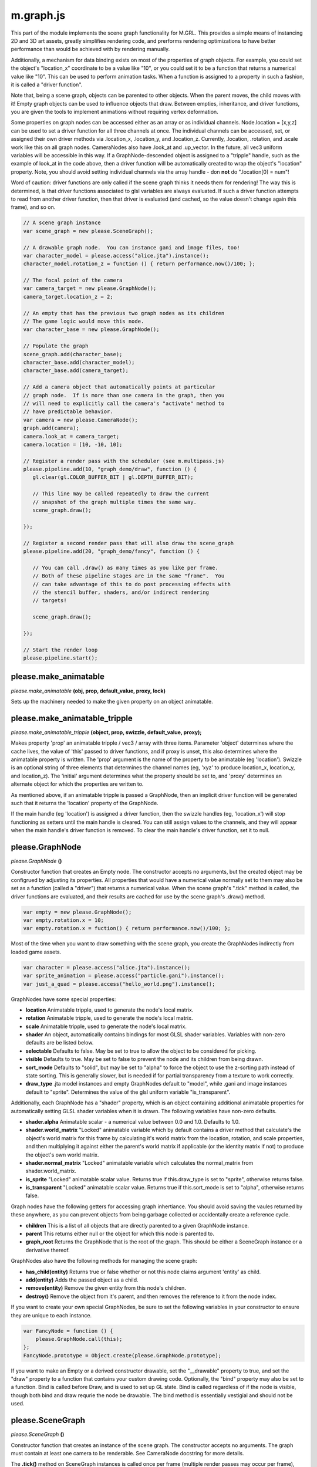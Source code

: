

m.graph.js
==========

This part of the module implements the scene graph functionality for
M.GRL. This provides a simple means of instancing 2D and 3D art assets,
greatly simplifies rendering code, and prerforms rendering optimizations
to have better performance than would be achieved with by rendering
manually.

Additionally, a mechanism for data binding exists on most of the
properties of graph objects. For example, you could set the object's
"location\_x" coordinate to be a value like "10", or you could set it to
be a function that returns a numerical value like "10". This can be used
to perform animation tasks. When a function is assigned to a property in
such a fashion, it is called a "driver function".

Note that, being a scene graph, objects can be parented to other
objects. When the parent moves, the child moves with it! Empty graph
objects can be used to influence objects that draw. Between empties,
inheritance, and driver functions, you are given the tools to implement
animations without requiring vertex deformation.

Some properties on graph nodes can be accessed either as an array or as
individual channels. Node.location = [x,y,z] can be used to set a driver
function for all three channels at once. The individual channels can be
accessed, set, or assigned their own driver methods via .location\_x,
.location\_y, and .location\_z. Currently, .location, .rotation, and
.scale work like this on all graph nodes. CameraNodes also have
.look\_at and .up\_vector. In the future, all vec3 uniform variables
will be accessible in this way. If a GraphNode-descended object is
assigned to a "tripple" handle, such as the example of look\_at in the
code above, then a driver function will be automatically created to wrap
the object's "location" property. Note, you should avoid setting
individual channels via the array handle - don **not** do ".location[0]
= num"!

Word of caution: driver functions are only called if the scene graph
thinks it needs them for rendering! The way this is determined, is that
driver functions associated to glsl variables are always evaluated. If
such a driver function attempts to read from another driver function,
then that driver is evaluated (and cached, so the value doesn't change
again this frame), and so on.

.. code-block:: javascript

    // A scene graph instance
    var scene_graph = new please.SceneGraph();

    // A drawable graph node.  You can instance gani and image files, too!
    var character_model = please.access("alice.jta").instance();
    character_model.rotation_z = function () { return performance.now()/100; };

    // The focal point of the camera
    var camera_target = new please.GraphNode();
    camera_target.location_z = 2;

    // An empty that has the previous two graph nodes as its children
    // The game logic would move this node.
    var character_base = new please.GraphNode();

    // Populate the graph
    scene_graph.add(character_base);
    character_base.add(character_model);
    character_base.add(camera_target);

    // Add a camera object that automatically points at particular
    // graph node.  If is more than one camera in the graph, then you
    // will need to explicitly call the camera's "activate" method to
    // have predictable behavior.
    var camera = new please.CameraNode();
    graph.add(camera);
    camera.look_at = camera_target;
    camera.location = [10, -10, 10];

    // Register a render pass with the scheduler (see m.multipass.js)
    please.pipeline.add(10, "graph_demo/draw", function () {
       gl.clear(gl.COLOR_BUFFER_BIT | gl.DEPTH_BUFFER_BIT);

       // This line may be called repeatedly to draw the current
       // snapshot of the graph multiple times the same way.
       scene_graph.draw();

    });

    // Register a second render pass that will also draw the scene_graph
    please.pipeline.add(20, "graph_demo/fancy", function () {

       // You can call .draw() as many times as you like per frame.
       // Both of these pipeline stages are in the same "frame".  You
       // can take advantage of this to do post processing effects with
       // the stencil buffer, shaders, and/or indirect rendering
       // targets!

       scene_graph.draw();

    });

    // Start the render loop
    please.pipeline.start();





please.make_animatable
----------------------
*please.make\_animatable* **(obj, prop, default\_value, proxy, lock)**

Sets up the machinery needed to make the given property on an object
animatable.


please.make_animatable_tripple
------------------------------
*please.make\_animatable\_tripple* **(object, prop, swizzle,
default\_value, proxy);**

Makes property 'prop' an animatable tripple / vec3 / array with three
items. Parameter 'object' determines where the cache lives, the value of
'this' passed to driver functions, and if proxy is unset, this also
determines where the animatable property is written. The 'prop' argument
is the name of the property to be animatable (eg 'location'). Swizzle is
an optional string of three elements that determines the channel names
(eg, 'xyz' to produce location\_x, location\_y, and location\_z). The
'initial' argument determines what the property should be set to, and
'proxy' determines an alternate object for which the properties are
written to.

As mentioned above, if an animatable tripple is passed a GraphNode, then
an implicit driver function will be generated such that it returns the
'location' property of the GraphNode.

If the main handle (eg 'location') is assigned a driver function, then
the swizzle handles (eg, 'location\_x') will stop functioning as setters
until the main handle is cleared. You can still assign values to the
channels, and they will appear when the main handle's driver function is
removed. To clear the main handle's driver function, set it to null.


please.GraphNode
----------------
*please.GraphNode* **()**

Constructor function that creates an Empty node. The constructor accepts
no arguments, but the created object may be configrued by adjusting its
properties. All properties that would have a numerical value normally
set to them may also be set as a function (called a "driver") that
returns a numerical value. When the scene graph's ".tick" method is
called, the driver functions are evaluated, and their results are cached
for use by the scene graph's .draw() method.

.. code-block:: javascript

    var empty = new please.GraphNode();
    var empty.rotation.x = 10;
    var empty.rotation.x = fuction() { return performance.now()/100; };

Most of the time when you want to draw something with the scene graph,
you create the GraphNodes indirectly from loaded game assets.

.. code-block:: javascript

    var character = please.access("alice.jta").instance();
    var sprite_animation = please.access("particle.gani").instance();
    var just_a_quad = please.access("hello_world.png").instance();

GraphNodes have some special properties:

-  **location** Animatable tripple, used to generate the node's local
   matrix.

-  **rotation** Animatable tripple, used to generate the node's local
   matrix.

-  **scale** Animatable tripple, used to generate the node's local
   matrix.

-  **shader** An object, automatically contains bindings for most GLSL
   shader variables. Variables with non-zero defaults are be listed
   below.

-  **selectable** Defaults to false. May be set to true to allow the
   object to be considered for picking.

-  **visible** Defaults to true. May be set to false to prevent the node
   and its children from being drawn.

-  **sort\_mode** Defaults to "solid", but may be set to "alpha" to
   force the object to use the z-sorting path instead of state sorting.
   This is generally slower, but is needed if for partial transparency
   from a texture to work correctly.

-  **draw\_type** .jta model instances and empty GraphNodes default to
   "model", while .gani and image instances default to "sprite".
   Determines the value of the glsl uniform variable "is\_transparent".

Additionally, each GraphNode has a "shader" property, which is an object
containing additional animatable properties for automatically setting
GLSL shader variables when it is drawn. The following variables have
non-zero defaults.

-  **shader.alpha** Animatable scalar - a numerical value between 0.0
   and 1.0. Defaults to 1.0.

-  **shader.world\_matrix** "Locked" animatable variable which by
   default contains a driver method that calculate's the object's world
   matrix for this frame by calculating it's world matrix from the
   location, rotation, and scale properties, and then multiplying it
   against either the parent's world matrix if applicable (or the
   identity matrix if not) to produce the object's own world matrix.

-  **shader.normal\_matrix** "Locked" animatable variable which
   calculates the normal\_matrix from shader.world\_matrix.

-  **is\_sprite** "Locked" animatable scalar value. Returns true if
   this.draw\_type is set to "sprite", otherwise returns false.

-  **is\_transparent** "Locked" animatable scalar value. Returns true if
   this.sort\_mode is set to "alpha", otherwise returns false.

Graph nodes have the following getters for accessing graph inhertiance.
You should avoid saving the vaules returned by these anywhere, as you
can prevent objects from being garbage collected or accidentally create
a reference cycle.

-  **children** This is a list of all objects that are directly parented
   to a given GraphNode instance.

-  **parent** This returns either null or the object for which this node
   is parented to.

-  **graph\_root** Returns the GraphNode that is the root of the graph.
   This should be either a SceneGraph instance or a derivative thereof.

GraphNodes also have the following methods for managing the scene graph:

-  **has\_child(entity)** Returns true or false whether or not this node
   claims argument 'entity' as child.

-  **add(entity)** Adds the passed object as a child.

-  **remove(entity)** Remove the given entity from this node's children.

-  **destroy()** Remove the object from it's parent, and then removes
   the reference to it from the node index.

If you want to create your own special GraphNodes, be sure to set the
following variables in your constructor to ensure they are unique to
each instance.

.. code-block:: javascript

    var FancyNode = function () {
        please.GraphNode.call(this);
    };
    FancyNode.prototype = Object.create(please.GraphNode.prototype);

If you want to make an Empty or a derived constructor drawable, set the
"\_\_drawable" property to true, and set the "draw" property to a
function that contains your custom drawing code. Optionally, the "bind"
property may also be set to a function. Bind is called before Draw, and
is used to set up GL state. Bind is called regardless of if the node is
visible, though both bind and draw requrie the node be drawable. The
bind method is essentially vestigial and should not be used.


please.SceneGraph
-----------------
*please.SceneGraph* **()**

Constructor function that creates an instance of the scene graph. The
constructor accepts no arguments. The graph must contain at least one
camera to be renderable. See CameraNode docstring for more details.

The **.tick()** method on SceneGraph instances is called once per frame
(multiple render passes may occur per frame), and is responsible for
determining the world matricies for each object in the graph, caching
the newest values of driver functions, and performs state sorting.
**While .tick() may be called manually, it is nolonger required as the
draw call will do it automatically**.

The **.draw()** method is responsible for invoking the .draw() methods
of all of the nodes in the graph. State sorted nodes will be invoked in
the order determined by .tick, though the z-sorted nodes will need to be
sorted on every draw call. This method may called as many times as you
like per frame. Normally the usage of this will look something like the
following example:

.. code-block:: javascript

    please.pipeline.add(10, "graph_demo/draw", function () {
       gl.clear(gl.COLOR_BUFFER_BIT | gl.DEPTH_BUFFER_BIT);
       scene_graph.draw();
    });



please.CameraNode
-----------------
*please.CameraNode* **()**

Constructor function that creates a camera object to be put in the scene
graph. Camera nodes support both orthographic and perspective
projection, and almost all of their properties are animatable. The view
matrix can be generated in one of two ways described below.

To make a camera active, call it's "activate()" method. If no camera was
explicitly activated, then the scene graph will call the first one added
that is an immediate child, and if no such camera still exists, then it
will pick the first one it can find durring state sorting.

The default way in which the view matrix is calculated uses the
mat4.lookAt method from the glMatrix library. The following properties
provide the arguments for the library call. Note that the location
argument is missing - this is because the CameraNode's scene graph
coordinates are used instead.

-  **look\_at** A vector of 3 values (defaults to [0, 0, 0]), null, or
   another GraphNode. This is the coordinate where the camera is pointed
   at. If this is set to null, then the CameraNode's calculated world
   matrix is used as the view matrix.

-  **up\_vector** A normal vector of 3 values, indicating which way is
   up (defaults to [0, 0, 1]). If set to null, [0, 0, 1] will be used
   instead

If the look\_at property is set to null, the node's world matrix as
generated be the scene graph will be used as the view matrix instead.

One can change between orthographic and perspective projection by
calling one of the following methods:

-  **set\_perspective()**

-  **set\_orthographic()**

The following property influences how the projection matrix is generated
when the camera is in perspective mode (default behavior).

-  **fov** Field of view, defined in degrees. Defaults to 45.

The following properties influence how the projection matrix is
generated when the camera is in orthographic mode. When any of these are
set to 'null' (default behavior), the bottom left corner is (0, 0), and
the top right is (canvas\_width, canvas\_height).

-  **left**

-  **right**

-  **bottom**

-  **up**

The following properties influence how the projection matrix is
generated, and are common to both orthographic and perspective mode:

-  **width** Defaults to null, which indicates to use the rendering
   canvas's width instead. For perspective rendering, width and height
   are used to calculate the screen ratio. Orthographic rendering uses
   these to calculate the top right coordinate.

-  **height** Defaults to null, which indicates to use the rendering
   canvas's height instead. For perspective rendering, width and height
   are used to calculate the screen ratio. Orthographic rendering uses
   these to calculate the top right coordinate.

-  **near** Defaults to 0.1

-  **far** Defaults to 100.0




